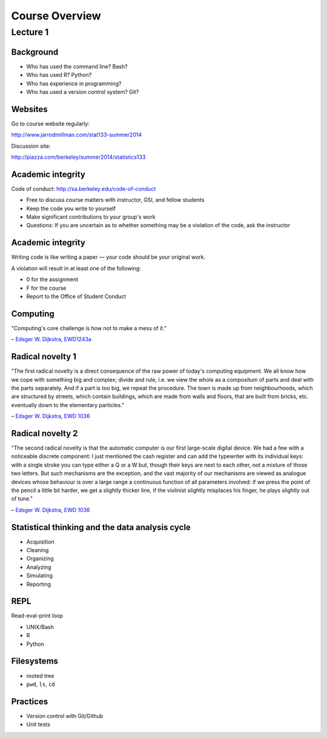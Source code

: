 .. |bullet| unicode:: U+02022
.. |emdash| unicode:: U+02014
.. |endash| unicode:: U+02013

===============
Course Overview
===============

Lecture 1
~~~~~~~~~

Background
==========

* Who has used the command line? Bash?
* Who has used R? Python?
* Who has experience in programming?
* Who has used a version control system? Git?

Websites
========

Go to course website regularly:

http://www.jarrodmillman.com/stat133-summer2014

Discussion site:

http://piazza.com/berkeley/summer2014/statistics133

Academic integrity
==================

Code of conduct:
http://sa.berkeley.edu/code-of-conduct

* Free to discuss course matters with instructor, GSI,
  and fellow students
* Keep the code you write to yourself
* Make significant contributions to your group's work
* Questions: If you are uncertain as to whether something
  may be a violation of the code, ask the instructor

Academic integrity
==================

Writing code is like writing a paper |emdash| your code should
be your original work.

A violation will result in at least one of the following:

* 0 for the assignment
* F for the course
* Report to the Office of Student Conduct

Computing
=========

"Computing's core challenge is how not to make a mess of it."

|endash| `Edsger W. Dijkstra <https://en.wikipedia.org/wiki/Edsger_W._Dijkstra>`_,
`EWD1243a <https://www.cs.utexas.edu/users/EWD/transcriptions/EWD12xx/EWD1243a.html>`_

Radical novelty 1
=================

"The first radical novelty is a direct consequence of the raw power of today's
computing equipment. We all know how we cope with something big and complex;
divide and rule, i.e. we view the whole as a compositum of parts and deal with
the parts separately. And if a part is too big, we repeat the procedure. The
town is made up from neighbourhoods, which are structured by streets, which
contain buildings, which are made from walls and floors, that are built from
bricks, etc. eventually down to the elementary particles."

|endash| `Edsger W. Dijkstra <https://en.wikipedia.org/wiki/Edsger_W._Dijkstra>`_, 
`EWD 1036 <http://www.cs.utexas.edu/users/EWD/transcriptions/EWD10xx/EWD1036.html>`_

Radical novelty 2
=================

"The second radical novelty is that the automatic computer is our first
large-scale digital device. We had a few with a noticeable discrete component:
I just mentioned the cash register and can add the typewriter with its
individual keys: with a single stroke you can type either a Q or a W but,
though their keys are next to each other, not a mixture of those two letters.
But such mechanisms are the exception, and the vast majority of our mechanisms
are viewed as analogue devices whose behaviour is over a large range a
continuous function of all parameters involved: if we press the point of the
pencil a little bit harder, we get a slightly thicker line, if the violinist
slightly misplaces his finger, he plays slightly out of tune."

|endash| `Edsger W. Dijkstra <https://en.wikipedia.org/wiki/Edsger_W._Dijkstra>`_, 
`EWD 1036 <http://www.cs.utexas.edu/users/EWD/transcriptions/EWD10xx/EWD1036.html>`_

Statistical thinking and the data analysis cycle
================================================

* Acquisition
* Cleaning
* Organizing
* Analyzing
* Simulating
* Reporting

REPL
====

Read-eval-print loop

* UNIX/Bash
* R
* Python  

Filesystems
===========

* rooted tree
* ``pwd``, ``ls``, ``cd``

Practices
=========

* Version control with Git/Github
* Unit tests
